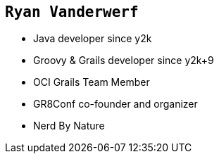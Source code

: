 == `Ryan Vanderwerf`

[%step]
* Java developer since y2k
* Groovy & Grails developer since y2k+9
* OCI Grails Team Member
* GR8Conf co-founder and organizer
* Nerd By Nature

